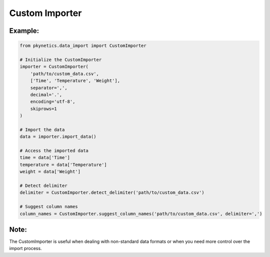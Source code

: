 Custom Importer
===============

.. py:class:: CustomImporter

   A flexible importer for custom data formats.

   .. py:method:: __init__(file_path: str, column_names: List[str], separator: str = ',', decimal: str = '.', encoding: str = 'utf-8', skiprows: int = 0)

      Initialize the CustomImporter.

      :param file_path: Path to the data file.
      :param column_names: List of column names in the order they appear in the file.
      :param separator: Column separator in the file. Defaults to ','.
      :param decimal: Decimal separator used in the file. Defaults to '.'.
      :param encoding: File encoding. Defaults to 'utf-8'.
      :param skiprows: Number of rows to skip at the beginning of the file. Defaults to 0.

   .. py:method:: import_data() -> Dict[str, np.ndarray]

      Import data from the file.

      :return: Dictionary containing the imported data.
      :rtype: Dict[str, np.ndarray]
      :raises ValueError: If the file format is not recognized or supported.
      :raises FileNotFoundError: If the specified file does not exist.

   .. py:staticmethod:: detect_delimiter(file_path: str, num_lines: int = 5) -> str

      Attempt to detect the delimiter used in the file.

      :param file_path: Path to the data file.
      :param num_lines: Number of lines to check. Defaults to 5.
      :return: Detected delimiter.
      :rtype: str
      :raises ValueError: If unable to detect the delimiter.

   .. py:staticmethod:: suggest_column_names(file_path: str, delimiter: Optional[str] = None) -> List[str]

      Suggest column names based on the first row of the file.

      :param file_path: Path to the data file.
      :param delimiter: Delimiter to use. If None, will attempt to detect.
      :return: Suggested column names.
      :rtype: List[str]
      :raises ValueError: If unable to suggest column names.

Example:
--------
.. code-block:: python

   from pkynetics.data_import import CustomImporter

   # Initialize the CustomImporter
   importer = CustomImporter(
       'path/to/custom_data.csv',
       ['Time', 'Temperature', 'Weight'],
       separator=',',
       decimal='.',
       encoding='utf-8',
       skiprows=1
   )

   # Import the data
   data = importer.import_data()

   # Access the imported data
   time = data['Time']
   temperature = data['Temperature']
   weight = data['Weight']

   # Detect delimiter
   delimiter = CustomImporter.detect_delimiter('path/to/custom_data.csv')

   # Suggest column names
   column_names = CustomImporter.suggest_column_names('path/to/custom_data.csv', delimiter=',')

Note:
-----
The CustomImporter is useful when dealing with non-standard data formats or when you need more control over the import process.
